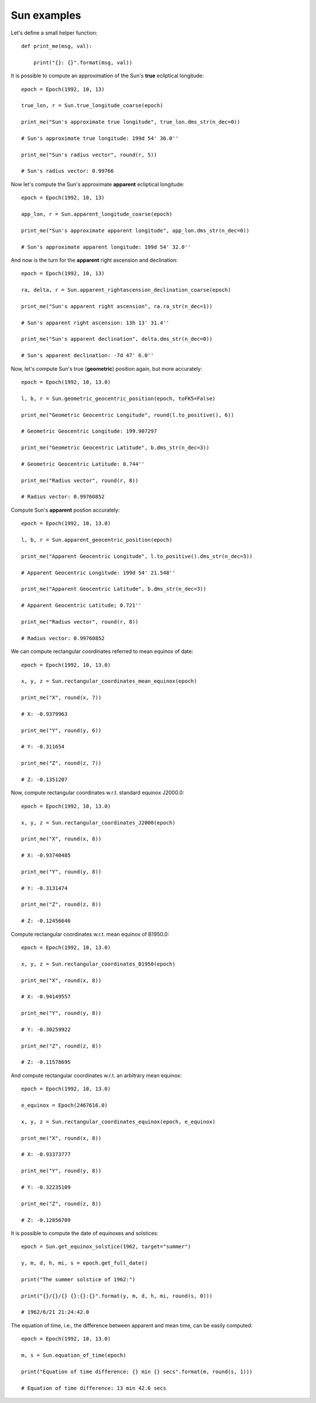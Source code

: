 Sun examples
************

Let's define a small helper function::

    def print_me(msg, val):

        print("{}: {}".format(msg, val))

It is possible to compute an approximation of the Sun's **true** ecliptical longitude::

    epoch = Epoch(1992, 10, 13)

    true_lon, r = Sun.true_longitude_coarse(epoch)

    print_me("Sun's approximate true longitude", true_lon.dms_str(n_dec=0))

    # Sun's approximate true longitude: 199d 54' 36.0''

    print_me("Sun's radius vector", round(r, 5))

    # Sun's radius vector: 0.99766

Now let's compute the Sun's approximate **apparent** ecliptical longitude::

    epoch = Epoch(1992, 10, 13)

    app_lon, r = Sun.apparent_longitude_coarse(epoch)

    print_me("Sun's approximate apparent longitude", app_lon.dms_str(n_dec=0))

    # Sun's approximate apparent longitude: 199d 54' 32.0''

And now is the turn for the **apparent** right ascension and declination::

    epoch = Epoch(1992, 10, 13)

    ra, delta, r = Sun.apparent_rightascension_declination_coarse(epoch)

    print_me("Sun's apparent right ascension", ra.ra_str(n_dec=1))

    # Sun's apparent right ascension: 13h 13' 31.4''

    print_me("Sun's apparent declination", delta.dms_str(n_dec=0))

    # Sun's apparent declination: -7d 47' 6.0''

Now, let's compute Sun's true (**geometric**) position again, but more accurately::

    epoch = Epoch(1992, 10, 13.0)

    l, b, r = Sun.geometric_geocentric_position(epoch, toFK5=False)

    print_me("Geometric Geocentric Longitude", round(l.to_positive(), 6))

    # Geometric Geocentric Longitude: 199.907297

    print_me("Geometric Geocentric Latitude", b.dms_str(n_dec=3))

    # Geometric Geocentric Latitude: 0.744''

    print_me("Radius vector", round(r, 8))

    # Radius vector: 0.99760852

Compute Sun's **apparent** postion accurately::

    epoch = Epoch(1992, 10, 13.0)

    l, b, r = Sun.apparent_geocentric_position(epoch)

    print_me("Apparent Geocentric Longitude", l.to_positive().dms_str(n_dec=3))

    # Apparent Geocentric Longitude: 199d 54' 21.548''

    print_me("Apparent Geocentric Latitude", b.dms_str(n_dec=3))

    # Apparent Geocentric Latitude; 0.721''

    print_me("Radius vector", round(r, 8))

    # Radius vector: 0.99760852

We can compute rectangular coordinates referred to mean equinox of date::

    epoch = Epoch(1992, 10, 13.0)

    x, y, z = Sun.rectangular_coordinates_mean_equinox(epoch)

    print_me("X", round(x, 7))

    # X: -0.9379963

    print_me("Y", round(y, 6))

    # Y: -0.311654

    print_me("Z", round(z, 7))

    # Z: -0.1351207

Now, compute rectangular coordinates w.r.t. standard equinox J2000.0::

    epoch = Epoch(1992, 10, 13.0)

    x, y, z = Sun.rectangular_coordinates_J2000(epoch)

    print_me("X", round(x, 8))

    # X: -0.93740485

    print_me("Y", round(y, 8))

    # Y: -0.3131474

    print_me("Z", round(z, 8))

    # Z: -0.12456646

Compute rectangular coordinates w.r.t. mean equinox of B1950.0::

    epoch = Epoch(1992, 10, 13.0)

    x, y, z = Sun.rectangular_coordinates_B1950(epoch)

    print_me("X", round(x, 8))

    # X: -0.94149557

    print_me("Y", round(y, 8))

    # Y: -0.30259922

    print_me("Z", round(z, 8))

    # Z: -0.11578695

And compute rectangular coordinates w.r.t. an arbitrary mean equinox::

    epoch = Epoch(1992, 10, 13.0)

    e_equinox = Epoch(2467616.0)

    x, y, z = Sun.rectangular_coordinates_equinox(epoch, e_equinox)

    print_me("X", round(x, 8))

    # X: -0.93373777

    print_me("Y", round(y, 8))

    # Y: -0.32235109

    print_me("Z", round(z, 8))

    # Z: -0.12856709

It is possible to compute the date of equinoxes and solstices::

    epoch = Sun.get_equinox_solstice(1962, target="summer")

    y, m, d, h, mi, s = epoch.get_full_date()

    print("The summer solstice of 1962:")

    print("{}/{}/{} {}:{}:{}".format(y, m, d, h, mi, round(s, 0)))

    # 1962/6/21 21:24:42.0

The equation of time, i.e., the difference between apparent and mean time, can be easily computed::

    epoch = Epoch(1992, 10, 13.0)

    m, s = Sun.equation_of_time(epoch)

    print("Equation of time difference: {} min {} secs".format(m, round(s, 1)))

    # Equation of time difference: 13 min 42.6 secs

